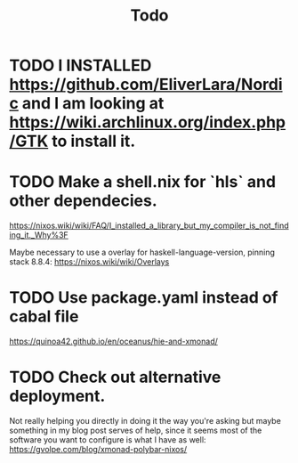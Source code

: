 #+TITLE: Todo

* TODO I INSTALLED https://github.com/EliverLara/Nordic and I am looking at https://wiki.archlinux.org/index.php/GTK to install it.

* TODO Make a shell.nix for `hls` and other dependecies.

https://nixos.wiki/wiki/FAQ/I_installed_a_library_but_my_compiler_is_not_finding_it._Why%3F

Maybe necessary to use a overlay for haskell-language-version, pinning stack
8.8.4: https://nixos.wiki/wiki/Overlays

* TODO Use package.yaml instead of cabal file

https://quinoa42.github.io/en/oceanus/hie-and-xmonad/

* TODO Check out alternative deployment.

Not really helping you directly in doing it the way you're asking but maybe something in my blog post serves of help, since it seems most of the software you want to configure is what I have as well: https://gvolpe.com/blog/xmonad-polybar-nixos/
